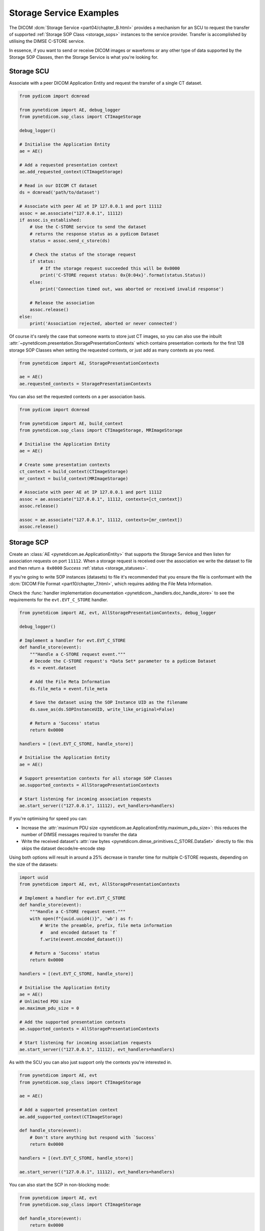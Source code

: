 Storage Service Examples
~~~~~~~~~~~~~~~~~~~~~~~~

The DICOM :dcm:`Storage Service <part04/chapter_B.html>`
provides a mechanism for an SCU to request the transfer
of supported :ref:`Storage SOP Class <storage_sops>` instances to
the service provider. Transfer is accomplished by utilising the
DIMSE C-STORE service.

In essence, if you want to send or receive DICOM images or waveforms or any
other type of data supported by the Storage SOP Classes, then the Storage
Service is what you're looking for.

Storage SCU
...........

Associate with a peer DICOM Application Entity and request the transfer of a
single CT dataset.

.. code-block:: python

    from pydicom import dcmread

    from pynetdicom import AE, debug_logger
    from pynetdicom.sop_class import CTImageStorage

    debug_logger()

    # Initialise the Application Entity
    ae = AE()

    # Add a requested presentation context
    ae.add_requested_context(CTImageStorage)

    # Read in our DICOM CT dataset
    ds = dcmread('path/to/dataset')

    # Associate with peer AE at IP 127.0.0.1 and port 11112
    assoc = ae.associate("127.0.0.1", 11112)
    if assoc.is_established:
        # Use the C-STORE service to send the dataset
        # returns the response status as a pydicom Dataset
        status = assoc.send_c_store(ds)

        # Check the status of the storage request
        if status:
            # If the storage request succeeded this will be 0x0000
            print('C-STORE request status: 0x{0:04x}'.format(status.Status))
        else:
            print('Connection timed out, was aborted or received invalid response')

        # Release the association
        assoc.release()
    else:
        print('Association rejected, aborted or never connected')

Of course it's rarely the case that someone wants to store just CT images,
so you can also use the inbuilt
:attr:`~pynetdicom.presentation.StoragePresentationContexts` which contains
presentation contexts for the first 128 storage SOP Classes when setting
the requested contexts, or just add as many contexts as you need.

.. code-block:: python

    from pynetdicom import AE, StoragePresentationContexts

    ae = AE()
    ae.requested_contexts = StoragePresentationContexts

You can also set the requested contexts on a per association basis.

.. code-block:: python

    from pydicom import dcmread

    from pynetdicom import AE, build_context
    from pynetdicom.sop_class import CTImageStorage, MRImageStorage

    # Initialise the Application Entity
    ae = AE()

    # Create some presentation contexts
    ct_context = build_context(CTImageStorage)
    mr_context = build_context(MRImageStorage)

    # Associate with peer AE at IP 127.0.0.1 and port 11112
    assoc = ae.associate("127.0.0.1", 11112, contexts=[ct_context])
    assoc.release()

    assoc = ae.associate("127.0.0.1", 11112, contexts=[mr_context])
    assoc.release()

.. _example_storage_scp:

Storage SCP
...........

Create an :class:`AE <pynetdicom.ae.ApplicationEntity>` that supports the
Storage Service and then listen for association requests on port ``11112``.
When a storage request is
received over the association we write the dataset to file and then return
``a 0x0000`` *Success* :ref:`status <storage_statuses>`.

If you're going to write SOP instances (datasets) to file it's recommended
that you ensure the file is conformant with the
:dcm:`DICOM File Format <part10/chapter_7.html>`,
which requires adding the File Meta Information.

Check the
:func:`handler implementation documentation
<pynetdicom._handlers.doc_handle_store>`
to see the requirements for the ``evt.EVT_C_STORE`` handler.

.. code-block:: python

    from pynetdicom import AE, evt, AllStoragePresentationContexts, debug_logger

    debug_logger()

    # Implement a handler for evt.EVT_C_STORE
    def handle_store(event):
        """Handle a C-STORE request event."""
        # Decode the C-STORE request's *Data Set* parameter to a pydicom Dataset
        ds = event.dataset

        # Add the File Meta Information
        ds.file_meta = event.file_meta

        # Save the dataset using the SOP Instance UID as the filename
        ds.save_as(ds.SOPInstanceUID, write_like_original=False)

        # Return a 'Success' status
        return 0x0000

    handlers = [(evt.EVT_C_STORE, handle_store)]

    # Initialise the Application Entity
    ae = AE()

    # Support presentation contexts for all storage SOP Classes
    ae.supported_contexts = AllStoragePresentationContexts

    # Start listening for incoming association requests
    ae.start_server(("127.0.0.1", 11112), evt_handlers=handlers)

If you're optimising for speed you can:

* Increase the :attr:`maximum PDU size
  <pynetdicom.ae.ApplicationEntity.maximum_pdu_size>`: this reduces the number
  of DIMSE messages required to transfer the data
* Write the received dataset's :attr:`raw bytes
  <pynetdicom.dimse_primitives.C_STORE.DataSet>` directly to file: this skips
  the dataset decode/re-encode step

Using both options will result in around a 25% decrease in transfer time for
multiple C-STORE requests, depending on the size of the datasets:

.. code-block:: python

    import uuid
    from pynetdicom import AE, evt, AllStoragePresentationContexts

    # Implement a handler for evt.EVT_C_STORE
    def handle_store(event):
        """Handle a C-STORE request event."""
        with open(f"{uuid.uuid4()}", 'wb') as f:
            # Write the preamble, prefix, file meta information
            #   and encoded dataset to `f`
            f.write(event.encoded_dataset())

        # Return a 'Success' status
        return 0x0000

    handlers = [(evt.EVT_C_STORE, handle_store)]

    # Initialise the Application Entity
    ae = AE()
    # Unlimited PDU size
    ae.maximum_pdu_size = 0

    # Add the supported presentation contexts
    ae.supported_contexts = AllStoragePresentationContexts

    # Start listening for incoming association requests
    ae.start_server(("127.0.0.1", 11112), evt_handlers=handlers)


As with the SCU you can also just support only the contexts you're
interested in.

.. code-block:: python

    from pynetdicom import AE, evt
    from pynetdicom.sop_class import CTImageStorage

    ae = AE()

    # Add a supported presentation context
    ae.add_supported_context(CTImageStorage)

    def handle_store(event):
        # Don't store anything but respond with `Success`
        return 0x0000

    handlers = [(evt.EVT_C_STORE, handle_store)]

    ae.start_server(("127.0.0.1", 11112), evt_handlers=handlers)

You can also start the SCP in non-blocking mode:

.. code-block:: python

    from pynetdicom import AE, evt
    from pynetdicom.sop_class import CTImageStorage

    def handle_store(event):
        return 0x0000

    handlers = [(evt.EVT_C_STORE, handle_store)]

    ae = AE()
    ae.add_supported_context(CTImageStorage)
    scp = ae.start_server(("127.0.0.1", 11112), block=False, evt_handlers=handlers)

    # Zzzz
    time.sleep(60)

    scp.shutdown()
